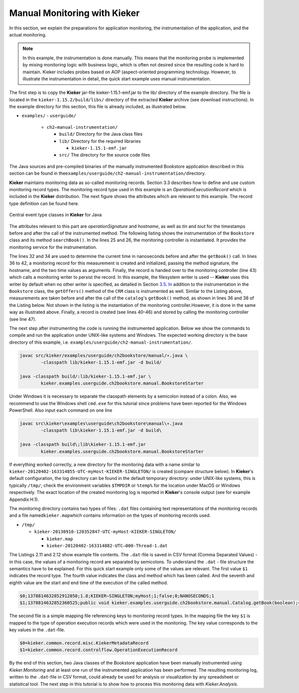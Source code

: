.. _gt-manual-monitoring-with-kieker:

Manual Monitoring with Kieker 
=============================

In this section, we explain the preparations for application monitoring,
the instrumentation of the application, and the actual monitoring.

.. note::
   In this example, the instrumentation is done manually. This means that
   the monitoring probe is implemented by mixing monitoring logic with
   business logic, which is often not desired since the resulting code is
   hard to maintain. Kieker includes probes based on AOP (aspect-oriented
   programming technology. However, to illustrate the instrumentation in
   detail, the quick start example uses manual instrumentation.

The first step is to copy the **Kieker** jar-file
kieker-1.15.1-emf.jar to the lib/ directory of the example directory.
The file is located in the ``kieker-1.15.2/build/libs/`` directory of the
extracted **Kieker** archive (see download instructions). In the example
directory for this section, this file is already included, as
illustrated below.

-  ``examples/``
   -  ``userguide/``

      -  ``ch2–manual-instrumentation/``
         
         -  ``build/`` Directory for the Java class files
         -  ``lib/`` Directory for the required libraries

            -  ``kieker-1.15.1-emf.jar``

         -  ``src/`` The directory for the source code files

The Java sources and pre-compiled binaries of the manually instrumented
Bookstore application described in this section can be found in
the\ ``examples/userguide/ch2-manual-instrumentation/``\ directory.

**Kieker** maintains monitoring data as so-called monitoring records.
Section 3.3 describes how to define and use custom monitoring record
types. The monitoring record type used in this example is an
*OperationExecutionRecord* which is included in the **Kieker**
distribution. The next figure shows the attributes which are relevant to
this example. The record type definition can be found here.

.. figure:: ../images/records-class-diagram.svg
   :width: 200px
   :align: center
   :figwidth: 100%
   
   Central event type classes in **Kieker** for Java

The attributes relevant to this part are *operationSignature* and
*hostname*, as well as *tin* and *tout* for the timestamps before and
after the call of the instrumented method. The following listing shows
the instrumentation of the ``Bookstore`` class and its method
``searchBook()``. In the lines 25 and 26, the monitoring controller is
instantiated. It provides the monitoring service for the
instrumentation.

.. code-block:: Java
	:linenos:
		
	private static final IMonitoringController MONITORING_CONTROLLER =
		MonitoringController.getInstance();
	
	private final Catalog catalog = new Catalog();
	private final CRM crm = new CRM(this.catalog);

	public void searchBook() {
		// 1.) Call Catalog.getBook() and log its entry and exit timestamps.
		final long tin = MONITORING_CONTROLLER.getTimeSource().getTime();
		this.catalog.getBook(false); // <-- the monitored execution
		final long tout = MONITORING_CONTROLLER.getTimeSource().getTime();
		final OperationExecutionRecord e = new OperationExecutionRecord(
			"public void " + this.catalog.getClass().getName() +
			".getBook(boolean)",
			OperationExecutionRecord.NO_SESSION_ID,
			OperationExecutionRecord.NO_TRACE_ID,
			tin, tout, "myHost",
			OperationExecutionRecord.NO_EOI_ESS,
			OperationExecutionRecord.NO_EOI_ESS);

		MONITORING_CONTROLLER.newMonitoringRecord(e);

		// 2.) Call the CRM catalog's getOffers() method (without monitoring).
		this.crm.getOffers();
	}

The lines 32 and 34 are used to determine the current time in
nanoseconds before and after the ``getBook()`` call. In lines 36 to 42,
a monitoring record for this measurement is created and initialized,
passing the method signature, the hostname, and the two time values as
arguments. Finally, the record is handed over to the monitoring
controller (line 43) which calls a monitoring writer to persist the
record. In this example, the filesystem writer is used -- **Kieker** uses
this writer by default when no other writer is specified, as detailed in
Section `3.5. In <http://3.5.In>`__ addition to the instrumentation in
the ``Bookstore`` class, the ``getOffers()`` method of
the ``CRM`` class is instrumented as well. Similar to the Listing
above, measurements are taken before and after the call of
the ``catalog``'s ``getBook()`` method, as shown in lines 36 and 38
of the Listing below. Not shown in the listing is the instantiation of
the monitoring controller.However, it is done in the same way as
illustrated above. Finally, a record is created (see lines 40–46) and
stored by calling the monitoring controller (see line 47).

.. todo::

   Fix section references

.. code-block:: Java
	:linenos:
	
	public void getOffers() {
		// 1.) Call Catalog.getBook() and log its entry and exit timestamps.
		final long tin = MONITORING_CONTROLLER.getTimeSource().getTime();
		this.catalog.getBook(false); // <-- the monitored execution
		final long tout = MONITORING_CONTROLLER.getTimeSource().getTime();
		final OperationExecutionRecord e = new OperationExecutionRecord(
			"public void " + this.catalog.getClass().getName() +
			".getBook(boolean)",
			OperationExecutionRecord.NO_SESSION_ID,
			OperationExecutionRecord.NO_TRACE_ID,
			tin, tout, "myHost",
			OperationExecutionRecord.NO_EOI_ESS,
			OperationExecutionRecord.NO_EOI_ESS);
		MONITORING_CONTROLLER.newMonitoringRecord(e);
	}

The next step after instrumenting the code is running the instrumented
application. Below we show the commands to compile and run the
application under UNIX-like systems and Windows. The expected working
directory is the base directory of this example,
i.e. ``examples/userguide/ch2-manual-instrumentation/``.

.. code:: shell
	
	javac src/kieker/examples/userguide/ch2bookstore/manual/∗.java \
		-classpath lib/kieker-1.15.1-emf.jar -d build/
	
	java -classpath build/:lib/kieker-1.15.1-emf.jar \
		kieker.examples.userguide.ch2bookstore.manual.BookstoreStarter

Under Windows it is necessary to separate the classpath elements by a
semicolon instead of a colon. Also, we recommend to use the Windows
shell ``cmd.exe`` for this tutorial since problems have been reported
for the Windows PowerShell. Also input each command on one line

.. code:: shell
	
	javac src\kieker\examples\userguide\ch2bookstore\manual\∗.java
		-classpath lib\kieker-1.15.1-emf.jar -d build\
	
	java -classpath build\;lib\kieker-1.15.1-emf.jar
		kieker.examples.userguide.ch2bookstore.manual.BookstoreStarter

If everything worked correctly, a new directory for the monitoring data
with a name similar to ``kieker-20120402-163314855-UTC-myHost-KIEKER-SINGLETON/``
is created (compare structure below). In **Kieker**'s default
configuration, the log directory can be found in the default temporary
directory: under UNIX-like systems, this is typically ``/tmp/``; check
the environment variables ``$TMPDIR`` or ``%temp%`` for the location
under MacOS or Windows respectively. The exact location of the created
monitoring log is reported in **Kieker**'s console output (see for
example Appendix H.1).

.. todo::

   Resolve this broken reference to the appendix.

The monitoring directory contains two types of files: ``.dat`` files
containing text representations of the monitoring records and a file
named\ ``kieker.map``\ which contains information on the types of
monitoring records used.

-  ``/tmp/``

   -  ``kieker-20130910-120352847-UTC-myHost-KIEKER-SINGLETON/``

      -  ``kieker.map``
      -  ``kieker-20120402-163314882-UTC–000-Thread-1.dat``

.. todo::

   Fix listing references.
   
The Listings 2.11 and 2.12 show example file contents.
The ``.dat``-file is saved in CSV format (Comma Separated Values) - in
this case, the values of a monitoring record are separated by
semicolons. To understand the ``.dat`` - file structure the semantics
have to be explained. For this quick start example only some of the
values are relevant. The first value ``$1`` indicates the record type.
The fourth value indicates the class and method which has been called.
And the seventh and eighth value are the start and end time of the
execution of the called method.

.. code::
  
  $0;1378814632852912850;1.8;KIEKER−SINGLETON;myHost;1;false;0;NANOSECONDS;1
  $1;1378814632852360525;public void kieker.examples.userguide.ch2bookstore.manual.Catalog.getBook(boolean);<no−session−id>;−1;1378814632849896821;1378814632852105483;myHost;−1;−1

The second file is a simple mapping file referencing keys to monitoring
record types. In the mapping file the key ``$1`` is mapped to the type
of operation execution records which were used in the monitoring. The
key value corresponds to the key values in the ``.dat``-file.

.. code::
  
  $0=kieker.common.record.misc.KiekerMetadataRecord
  $1=kieker.common.record.controlflow.OperationExecutionRecord

By the end of this section, two Java classes of the Bookstore
application have been manually instrumented using *Kieker.Monitoring*
and at least one run of the instrumented application has been performed.
The resulting monitoring log, written to the ``.dat``-file in CSV
format, could already be used for analysis or visualization by any
spreadsheet or statistical tool. The next step in this tutorial is to
show how to process this monitoring data with *Kieker.Analysis.*
